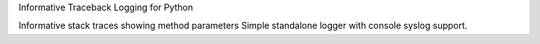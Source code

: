 Informative Traceback Logging for Python

Informative stack traces showing method parameters
Simple standalone logger with console syslog support.


